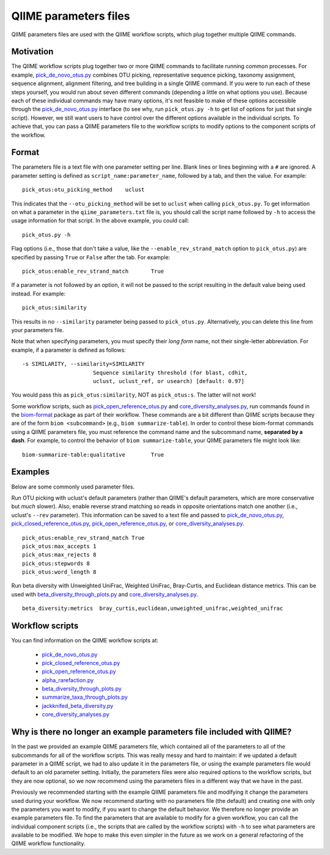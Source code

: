 .. _qiime_parameter_files:

======================
QIIME parameters files
======================

QIIME parameters files are used with the QIIME workflow scripts, which plug together multiple QIIME commands. 

Motivation
==========

The QIIME workflow scripts plug together two or more QIIME commands to facilitate running common processes. For example, `pick_de_novo_otus.py <../scripts/pick_de_novo_otus.html>`_ combines OTU picking, representative sequence picking, taxonomy assignment, sequence alignment, alignment filtering, and tree building in a single QIIME command. If you were to run each of these steps yourself, you would run about seven different commands (depending a little on what options you use). Because each of these individual commands may have many options, it's not feasible to make of these options accessible through the `pick_de_novo_otus.py <../scripts/pick_de_novo_otus.html>`_  interface (to see why, run ``pick_otus.py -h`` to get list of options for just that single script). However, we still want users to have control over the different options available in the individual scripts. To achieve that, you can pass a QIIME parameters file to the workflow scripts to modify options to the component scripts of the workflow.

Format
======

The parameters file is a text file with one parameter setting per line. Blank lines or lines beginning with a ``#`` are ignored. A parameter setting is defined as ``script_name:parameter_name``, followed by a tab, and then the value. For example::
	
	pick_otus:otu_picking_method	uclust

This indicates that the ``--otu_picking_method`` will be set to ``uclust`` when calling ``pick_otus.py``. To get information on what a parameter in the ``qiime_parameters.txt`` file is, you should call the script name followed by ``-h`` to access the usage information for that script. In the above example, you could call::
	
	pick_otus.py -h

Flag options (i.e., those that don't take a value, like the ``--enable_rev_strand_match`` option to ``pick_otus.py``) are specified by passing ``True`` or ``False`` after the tab. For example::
	
	pick_otus:enable_rev_strand_match	True
	
If a parameter is not followed by an option, it will not be passed to the script resulting in the default value being used instead. For example::
	
	pick_otus:similarity

This results in no ``--similarity`` parameter being passed to ``pick_otus.py``. Alternatively, you can delete this line from your parameters file.

Note that when specifying parameters, you must specify their `long form` name, not their single-letter abbreviation. For example, if a parameter is defined as follows::

	-s SIMILARITY, --similarity=SIMILARITY
	                      Sequence similarity threshold (for blast, cdhit,
	                      uclust, uclust_ref, or usearch) [default: 0.97]

You would pass this as ``pick_otus:similarity``, NOT as ``pick_otus:s``. The latter will not work!

Some workflow scripts, such as `pick_open_reference_otus.py <../scripts/pick_open_reference_otus.html>`_ and `core_diversity_analyses.py <../scripts/core_diversity_analyses.html>`_, run commands found in the `biom-format <http://biom-format.org>`_ package as part of their workflow. These commands are a bit different than QIIME scripts because they are of the form ``biom <subcommand>`` (e.g., ``biom summarize-table``). In order to control these biom-format commands using a QIIME parameters file, you must reference the command name and the subcommand name, **separated by a dash**. For example, to control the behavior of ``biom summarize-table``, your QIIME parameters file might look like::
	
	biom-summarize-table:qualitative	True

Examples
========

Below are some commonly used parameter files.

Run OTU picking with uclust's default parameters (rather than QIIME's default parameters, which are more conservative but *much* slower). Also, enable reverse strand matching so reads in opposite orientations match one another (i.e., uclust's ``--rev`` parameter). This information can be saved to a text file and passed to `pick_de_novo_otus.py <../scripts/pick_de_novo_otus.html>`_, `pick_closed_reference_otus.py <../scripts/pick_closed_reference_otus.html>`_, `pick_open_reference_otus.py <../scripts/pick_open_reference_otus.html>`_, or `core_diversity_analyses.py <../scripts/core_diversity_analyses.html>`_.
::
	
	pick_otus:enable_rev_strand_match True
	pick_otus:max_accepts 1
	pick_otus:max_rejects 8
	pick_otus:stepwords 8
	pick_otus:word_length 8

Run beta diversity with Unweighted UniFrac, Weighted UniFrac, Bray-Curtis, and Euclidean distance metrics. This can be used with `beta_diversity_through_plots.py <../scripts/beta_diversity_through_plots.html>`_ and `core_diversity_analyses.py <../scripts/core_diversity_analyses.html>`_.
::
	
	beta_diversity:metrics	bray_curtis,euclidean,unweighted_unifrac,weighted_unifrac

Workflow scripts
=================

You can find information on the QIIME workflow scripts at:

	* `pick_de_novo_otus.py <../scripts/pick_de_novo_otus.html>`_
	* `pick_closed_reference_otus.py <../scripts/pick_closed_reference_otus.html>`_
	* `pick_open_reference_otus.py <../scripts/pick_open_reference_otus.html>`_
	* `alpha_rarefaction.py <../scripts/alpha_rarefaction.html>`_
	* `beta_diversity_through_plots.py <../scripts/beta_diversity_through_plots.html>`_
	* `summarize_taxa_through_plots.py <../scripts/summarize_taxa_through_plots.html>`_
	* `jackknifed_beta_diversity.py <../scripts/jackknifed_beta_diversity.html>`_
	* `core_diversity_analyses.py <../scripts/core_diversity_analyses.html>`_

Why is there no longer an example parameters file included with QIIME?
======================================================================

In the past we provided an example QIIME parameters file, which contained all of the parameters to all of the subcommands for all of the workflow scripts. This was really messy and hard to maintain: if we updated a default parameter in a QIIME script, we had to also update it in the parameters file, or using the example parameters file would default to an old parameter setting. Initially, the parameters files were also required options to the workflow scripts, but they are now optional, so we now recommend using the parameters files in a different way that we have in the past.

Previously we recommended starting with the example QIIME parameters file and modifying it change the parameters used during your workflow. We now recommend starting with no parameters file (the default) and creating one with only the parameters you want to modify, if you want to change the default behavior. We therefore no longer provide an example parameters file. To find the parameters that are available to modify for a given workflow, you can call the individual component scripts (i.e., the scripts that are called by the workflow scripts) with ``-h`` to see what parameters are available to be modified. We hope to make this even simpler in the future as we work on a general refactoring of the QIIME workflow functionality. 




